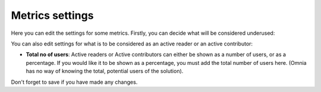 Metrics settings
=================

Here you can edit the settings for some metrics. Firstly, you can decide what will be considered underused:

.. image:: metrics-settings-underused.png

You can also edit settings for what is to be considered as an active reader or an active contributor:

.. image:: metrics-settings-reader.png

+ **Total no of users**: Active readers or Active contributors can either be shown as a number of users, or as a percentage. If you would like it to be shown as a percentage, you must add the total number of users here. (Omnia has no way of knowing the total, potential users of the solution).

Don't forget to save if you have made any changes.









